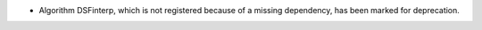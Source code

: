 - Algorithm DSFinterp, which is not registered because of a missing dependency, has been marked for deprecation.
